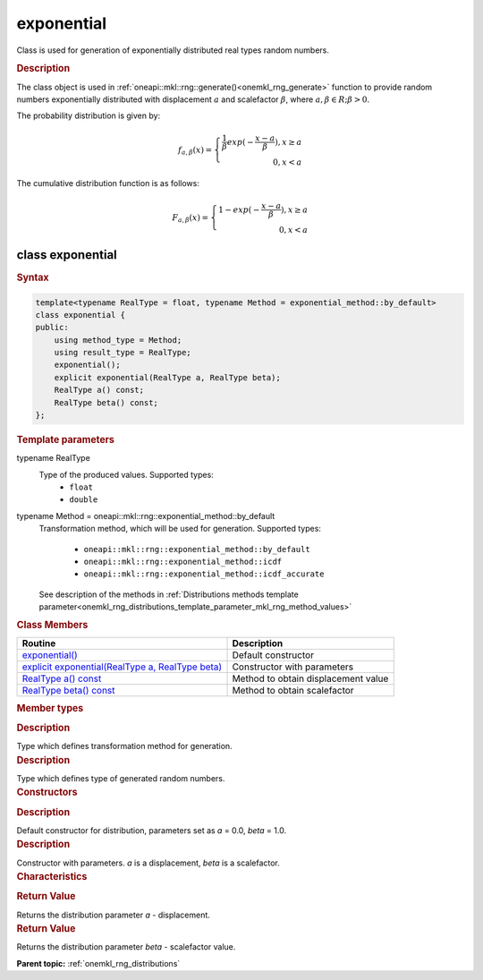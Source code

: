 .. _onemkl_rng_exponential:

exponential
===========

Class is used for generation of exponentially distributed real types random numbers.

.. _onemkl_rng_exponential_description:

.. rubric:: Description

The class object is used in :ref:`oneapi::mkl::rng::generate()<onemkl_rng_generate>` function to provide random numbers exponentially distributed with displacement :math:`a` and scalefactor :math:`\beta`, where :math:`a, \beta \in R; \beta > 0`.

The probability distribution is given by:

.. math::

    f_{a, \beta}(x) = \left\{ \begin{array}{rcl} \frac{1}{\beta}exp(-\frac{x - a}{\beta}), x \ge a \\ 0, x < a \end{array}\right.

The cumulative distribution function is as follows:

.. math::

    F_{a, \beta}(x) = \left\{ \begin{array}{rcl} 1 - exp(-\frac{x - a}{\beta}), x \ge a \\ 0, x < a \end{array}\right.

.. _onemkl_rng_exponential_syntax:

class exponential
-----------------

.. rubric:: Syntax

.. code-block:: cpp

    template<typename RealType = float, typename Method = exponential_method::by_default>
    class exponential {
    public:
        using method_type = Method;
        using result_type = RealType;
        exponential();
        explicit exponential(RealType a, RealType beta);
        RealType a() const;
        RealType beta() const;
    };

.. cpp:class:: template<typename RealType = float, typename Method = oneapi::mkl::rng::exponential_method::by_default> \
                oneapi::mkl::rng::exponential

.. container:: section

    .. rubric:: Template parameters

    .. container:: section

        typename RealType
            Type of the produced values. Supported types:
                * ``float``
                * ``double``

    .. container:: section

        typename Method = oneapi::mkl::rng::exponential_method::by_default
            Transformation method, which will be used for generation. Supported types:

                * ``oneapi::mkl::rng::exponential_method::by_default``
                * ``oneapi::mkl::rng::exponential_method::icdf``
                * ``oneapi::mkl::rng::exponential_method::icdf_accurate``

            See description of the methods in :ref:`Distributions methods template parameter<onemkl_rng_distributions_template_parameter_mkl_rng_method_values>`

.. container:: section

    .. rubric:: Class Members

    .. list-table::
        :header-rows: 1

        * - Routine
          - Description
        * - `exponential()`_
          - Default constructor
        * - `explicit exponential(RealType a, RealType beta)`_
          - Constructor with parameters
        * - `RealType a() const`_
          - Method to obtain displacement value
        * - `RealType beta() const`_
          - Method to obtain scalefactor

.. container:: section

    .. rubric:: Member types

    .. container:: section

        .. cpp:type:: exponential::method_type = Method

        .. container:: section

            .. rubric:: Description

            Type which defines transformation method for generation.

    .. container:: section

        .. cpp:type:: exponential::result_type = RealType

        .. container:: section

            .. rubric:: Description

            Type which defines type of generated random numbers.

.. container:: section

    .. rubric:: Constructors

    .. container:: section

        .. _`exponential()`:

        .. cpp:function:: exponential::exponential()

        .. container:: section

            .. rubric:: Description

            Default constructor for distribution, parameters set as `a` = 0.0, `beta` = 1.0.

    .. container:: section

        .. _`explicit exponential(RealType a, RealType beta)`:

        .. cpp:function:: explicit exponential::exponential(RealType a, RealType beta)

        .. container:: section

            .. rubric:: Description

            Constructor with parameters. `a` is a displacement, `beta` is a scalefactor.


.. container:: section

    .. rubric:: Characteristics

    .. container:: section

        .. _`RealType a() const`:

        .. cpp:function:: RealType exponential::a() const

        .. container:: section

            .. rubric:: Return Value

            Returns the distribution parameter `a` - displacement.

    .. container:: section

        .. _`RealType beta() const`:

        .. cpp:function:: RealType exponential::beta() const

        .. container:: section

            .. rubric:: Return Value

            Returns the distribution parameter `beta` - scalefactor value.

**Parent topic:** :ref:`onemkl_rng_distributions`
